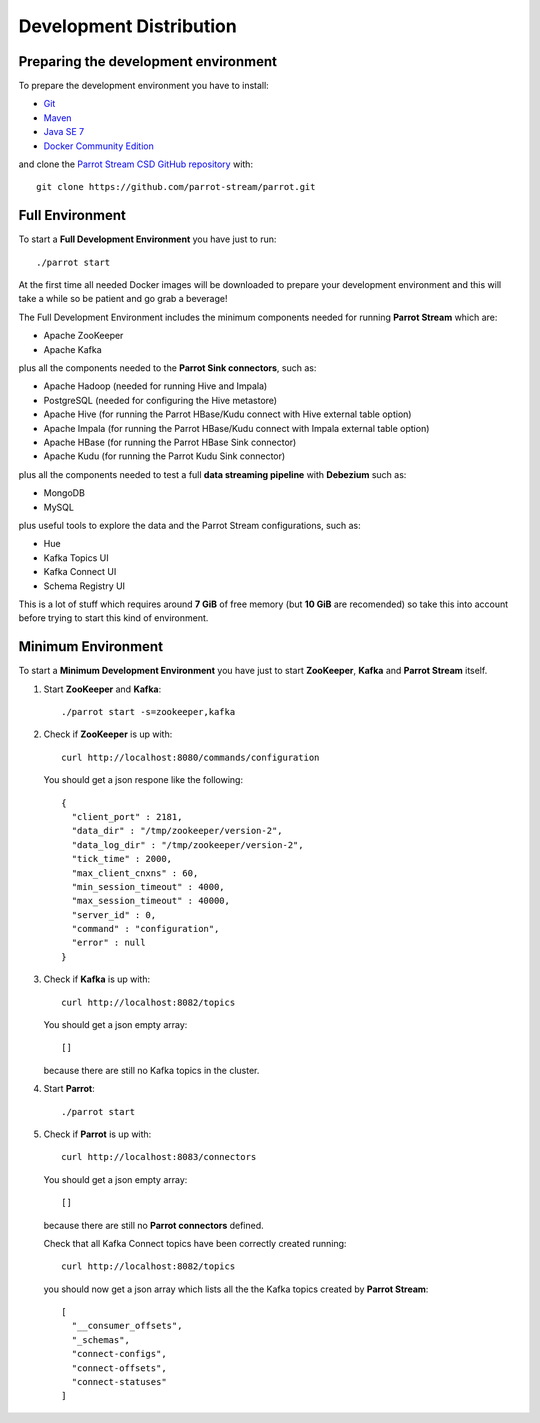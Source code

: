 Development Distribution
########################

Preparing the development environment
*************************************

To prepare the development environment you have to install:

* Git_
* Maven_
* `Java SE 7`_
* `Docker Community Edition`_

and clone the `Parrot Stream CSD GitHub repository`_ with:

.. highlight:: bash

::

    git clone https://github.com/parrot-stream/parrot.git


Full Environment
****************

To start a **Full Development Environment** you have just to run:

::

    ./parrot start

At the first time all needed Docker images will be downloaded to prepare your development environment and this will take a while so be patient and go grab a beverage!

The Full Development Environment includes the minimum components needed for running **Parrot Stream** which are:

* Apache ZooKeeper
* Apache Kafka

plus all the components needed to the **Parrot Sink connectors**, such as:

* Apache Hadoop (needed for running Hive and Impala)
* PostgreSQL (needed for configuring the Hive metastore)
* Apache Hive (for running the Parrot HBase/Kudu connect with Hive external table option)
* Apache Impala (for running the Parrot HBase/Kudu connect with Impala external table option)
* Apache HBase (for running the Parrot HBase Sink connector)
* Apache Kudu (for running the Parrot Kudu Sink connector)

plus all the components needed to test a full **data streaming pipeline** with **Debezium** such as:

* MongoDB
* MySQL

plus useful tools to explore the data and the Parrot Stream configurations, such as:

* Hue
* Kafka Topics UI
* Kafka Connect UI
* Schema Registry UI

This is a lot of stuff which requires around **7 GiB** of free memory (but **10 GiB** are recomended) so take this into account before trying to start this kind of environment.

Minimum Environment
*******************

To start a **Minimum Development Environment** you have just to start **ZooKeeper**, **Kafka** and **Parrot Stream** itself.

1. Start **ZooKeeper** and **Kafka**:

   ::

       ./parrot start -s=zookeeper,kafka

2. Check if **ZooKeeper** is up with:

   ::

       curl http://localhost:8080/commands/configuration

   You should get a json respone like the following:

   ::

       {
         "client_port" : 2181,
         "data_dir" : "/tmp/zookeeper/version-2",
         "data_log_dir" : "/tmp/zookeeper/version-2",
         "tick_time" : 2000,
         "max_client_cnxns" : 60,
         "min_session_timeout" : 4000,
         "max_session_timeout" : 40000,
         "server_id" : 0,
         "command" : "configuration",
         "error" : null
       }

3. Check if **Kafka** is up with:

   ::

       curl http://localhost:8082/topics

   You should get a json empty array:

   ::

       []

   because there are still no Kafka topics in the cluster.


4. Start **Parrot**:

   ::

       ./parrot start

5. Check if **Parrot** is up with:

   ::

       curl http://localhost:8083/connectors

   You should get a json empty array:

   ::

        []
        

   because there are still no **Parrot connectors** defined.

   Check that all Kafka Connect topics have been correctly created running:

   ::

         curl http://localhost:8082/topics

   you should now get a json array which lists all the the Kafka topics created by **Parrot Stream**:
   
   ::

       [
         "__consumer_offsets",
         "_schemas",
         "connect-configs",
         "connect-offsets",
         "connect-statuses"
       ]

.. _Development Distribution: distribution/development/index.html
.. _Git: https://git-scm.com/download/linux
.. _Maven: https://maven.apache.org
.. _Java SE 7: http://www.oracle.com/technetwork/java/javase/downloads/index.html
.. _Docker Community Edition: https://www.docker.com/community-edition
.. _Parrot Stream CSD GitHub repository: https://github.com/parrot-stream/parrot.git
